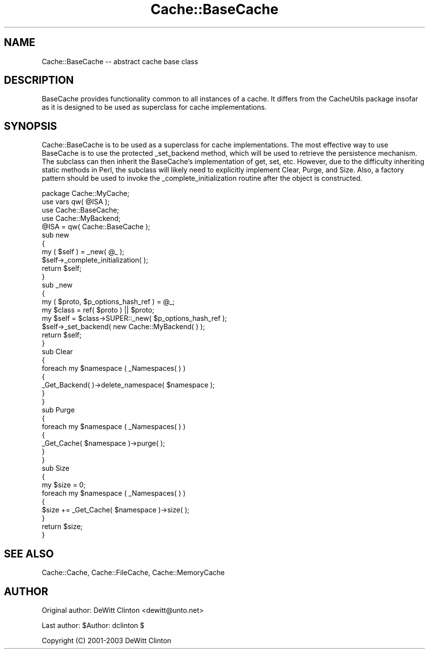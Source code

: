.\" -*- mode: troff; coding: utf-8 -*-
.\" Automatically generated by Pod::Man 5.01 (Pod::Simple 3.43)
.\"
.\" Standard preamble:
.\" ========================================================================
.de Sp \" Vertical space (when we can't use .PP)
.if t .sp .5v
.if n .sp
..
.de Vb \" Begin verbatim text
.ft CW
.nf
.ne \\$1
..
.de Ve \" End verbatim text
.ft R
.fi
..
.\" \*(C` and \*(C' are quotes in nroff, nothing in troff, for use with C<>.
.ie n \{\
.    ds C` ""
.    ds C' ""
'br\}
.el\{\
.    ds C`
.    ds C'
'br\}
.\"
.\" Escape single quotes in literal strings from groff's Unicode transform.
.ie \n(.g .ds Aq \(aq
.el       .ds Aq '
.\"
.\" If the F register is >0, we'll generate index entries on stderr for
.\" titles (.TH), headers (.SH), subsections (.SS), items (.Ip), and index
.\" entries marked with X<> in POD.  Of course, you'll have to process the
.\" output yourself in some meaningful fashion.
.\"
.\" Avoid warning from groff about undefined register 'F'.
.de IX
..
.nr rF 0
.if \n(.g .if rF .nr rF 1
.if (\n(rF:(\n(.g==0)) \{\
.    if \nF \{\
.        de IX
.        tm Index:\\$1\t\\n%\t"\\$2"
..
.        if !\nF==2 \{\
.            nr % 0
.            nr F 2
.        \}
.    \}
.\}
.rr rF
.\" ========================================================================
.\"
.IX Title "Cache::BaseCache 3pm"
.TH Cache::BaseCache 3pm 2015-01-22 "perl v5.38.2" "User Contributed Perl Documentation"
.\" For nroff, turn off justification.  Always turn off hyphenation; it makes
.\" way too many mistakes in technical documents.
.if n .ad l
.nh
.SH NAME
Cache::BaseCache \-\- abstract cache base class
.SH DESCRIPTION
.IX Header "DESCRIPTION"
BaseCache provides functionality common to all instances of a cache.
It differs from the CacheUtils package insofar as it is designed to
be used as superclass for cache implementations.
.SH SYNOPSIS
.IX Header "SYNOPSIS"
Cache::BaseCache is to be used as a superclass for cache
implementations.  The most effective way to use BaseCache is to use
the protected _set_backend method, which will be used to retrieve the
persistence mechanism.  The subclass can then inherit the BaseCache's
implementation of get, set, etc.  However, due to the difficulty
inheriting static methods in Perl, the subclass will likely need to
explicitly implement Clear, Purge, and Size.  Also, a factory pattern
should be used to invoke the _complete_initialization routine after
the object is constructed.
.PP
.Vb 1
\&  package Cache::MyCache;
\&
\&  use vars qw( @ISA );
\&  use Cache::BaseCache;
\&  use Cache::MyBackend;
\&
\&  @ISA = qw( Cache::BaseCache );
\&
\&  sub new
\&  {
\&    my ( $self ) = _new( @_ );
\&
\&    $self\->_complete_initialization( );
\&
\&    return $self;
\&  }
\&
\&  sub _new
\&  {
\&    my ( $proto, $p_options_hash_ref ) = @_;
\&    my $class = ref( $proto ) || $proto;
\&    my $self = $class\->SUPER::_new( $p_options_hash_ref );
\&    $self\->_set_backend( new Cache::MyBackend( ) );
\&    return $self;
\&  }
\&
\&
\&  sub Clear
\&  {
\&    foreach my $namespace ( _Namespaces( ) )
\&    {
\&      _Get_Backend( )\->delete_namespace( $namespace );
\&    }
\&  }
\&
\&
\&  sub Purge
\&  {
\&    foreach my $namespace ( _Namespaces( ) )
\&    {
\&      _Get_Cache( $namespace )\->purge( );
\&    }
\&  }
\&
\&
\&  sub Size
\&  {
\&    my $size = 0;
\&
\&    foreach my $namespace ( _Namespaces( ) )
\&    {
\&      $size += _Get_Cache( $namespace )\->size( );
\&    }
\&
\&    return $size;
\&  }
.Ve
.SH "SEE ALSO"
.IX Header "SEE ALSO"
Cache::Cache, Cache::FileCache, Cache::MemoryCache
.SH AUTHOR
.IX Header "AUTHOR"
Original author: DeWitt Clinton <dewitt@unto.net>
.PP
Last author:     \f(CW$Author:\fR dclinton $
.PP
Copyright (C) 2001\-2003 DeWitt Clinton
